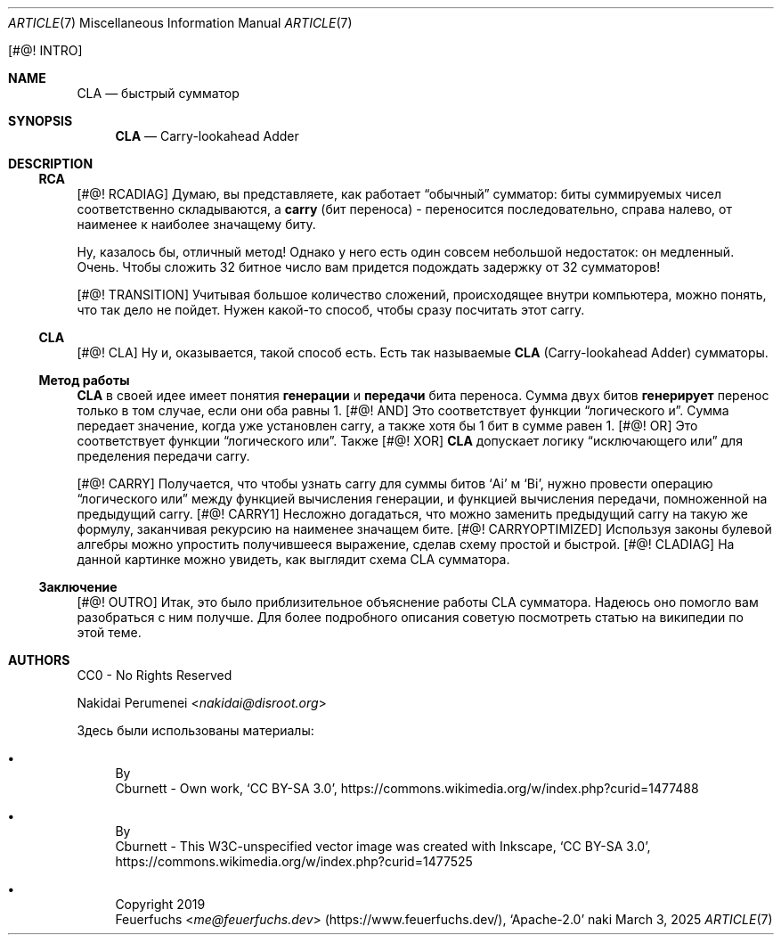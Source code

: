 .Dd March  3, 2025
.Dt ARTICLE 7
.Os naki
.
.Bq #@! INTRO
.Sh NAME
.Nm CLA
.Nd быстрый сумматор
.
.Sh SYNOPSIS
.Nm
.Nd Carry-lookahead Adder
.
.Sh DESCRIPTION
.Ss RCA
.Bq #@! RCADIAG
Думаю,
вы представляете,
как работает
.Dq обычный
сумматор:
биты суммируемых чисел
соответственно складываются,
а
.Sy carry
.Pq бит переноса
- переносится последовательно,
справа налево,
от наименее
к наиболее значащему биту.
.
.Pp
Ну,
казалось бы,
отличный метод!
Однако у него есть один
совсем небольшой
недостаток:
он медленный.
Очень.
Чтобы сложить 32 битное число
вам придется подождать задержку
от 32 сумматоров!
.
.Pp
.Bq #@! TRANSITION
Учитывая большое количество сложений,
происходящее внутри компьютера,
можно понять,
что так дело не пойдет.
Нужен какой-то способ,
чтобы сразу посчитать
этот carry.
.
.Ss CLA
.Bq #@! CLA
Ну и,
оказывается,
такой способ есть.
Есть так называемые
.Nm
.Pq Carry-lookahead Adder
сумматоры.
.
.Ss Метод работы
.Nm
в своей идее
имеет понятия
.Sy генерации
и
.Sy передачи
бита переноса.
Сумма
двух битов
.Sy генерирует
перенос
только в том случае,
если они оба равны 1.
.Bq #@! AND
Это соответствует
функции
.Dq логического и .
Сумма передает значение,
когда уже установлен carry,
а также хотя бы 1 бит в сумме
равен 1.
.Bq #@! OR
Это соответствует
функции
.Dq логического или .
Также
.Bq #@! XOR
.Nm
допускает логику
.Dq исключающего или
для пределения
передачи carry.
.
.Pp
.Bq #@! CARRY
Получается,
что чтобы узнать
carry для суммы битов
.Ql Ai
м
.Ql Bi ,
нужно провести
операцию
.Dq логического или
между функцией
вычисления генерации,
и функцией вычисления передачи,
помноженной на
предыдущий carry.
.Bq #@! CARRY1
Несложно догадаться,
что можно заменить предыдущий carry
на такую же формулу,
заканчивая рекурсию
на наименее значащем бите.
.Bq #@! CARRYOPTIMIZED
Используя законы
булевой алгебры
можно упростить получившееся выражение,
сделав схему простой и быстрой.
.Bq #@! CLADIAG
На данной картинке
можно увидеть,
как выглядит
схема CLA сумматора.
.
.Ss Заключение
.Bq #@! OUTRO
Итак,
это было приблизительное объяснение
работы CLA сумматора.
Надеюсь оно помогло вам
разобраться с ним получше.
Для более подробного описания
советую посмотреть статью
на википедии
по этой теме.
.
.Sh AUTHORS
CC0 - No Rights Reserved
.Pp
.An Nakidai Perumenei Aq Mt nakidai@disroot.org
.
.Pp
Здесь были использованы материалы:
.Bl -bullet
.It Схема RCA
By
.An Cburnett
- Own work,
.Ql CC BY-SA 3.0 ,
.Lk https://commons.wikimedia.org/w/index.php?curid=1477488
.
.It Схема CLA
By
.An Cburnett
- This W3C-unspecified vector image
was created with Inkscape,
.Ql CC BY-SA 3.0 ,
.Lk https://commons.wikimedia.org/w/index.php?curid=1477525
.
.It Эмодзи лисенка
Copyright 2019
.An Feuerfuchs Aq Mt me@feuerfuchs.dev
.Pq Lk https://www.feuerfuchs.dev/ ,
.Ql Apache-2.0
.El
